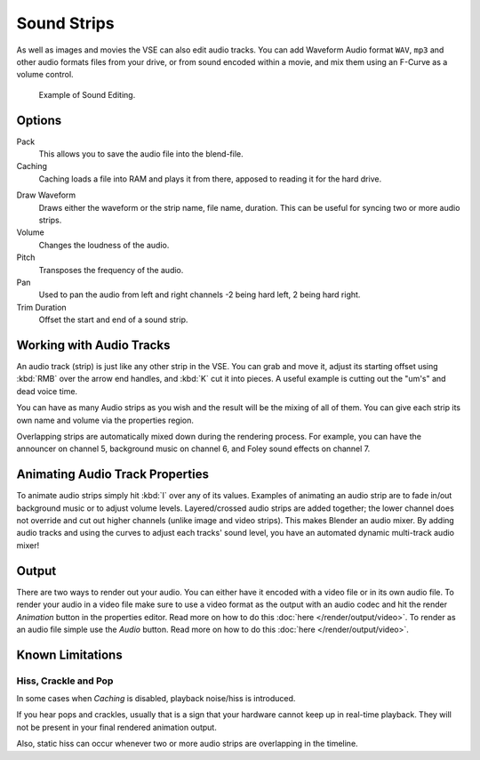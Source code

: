 .. _bpy.types.SoundSequence:

************
Sound Strips
************

As well as images and movies the VSE can also edit audio tracks.
You can add Waveform Audio format ``WAV``, ``mp3`` and other audio formats files from your drive,
or from sound encoded within a movie, and mix them using an F-Curve as a volume control.

.. figure:: /images/editors_vse_sequencer_strips_audio_editing.png

   Example of Sound Editing.


Options
=======

Pack
   This allows you to save the audio file into the blend-file.
Caching
   Caching loads a file into RAM and plays it from there, apposed to reading it for the hard drive.

.. _sequencer-sound-waveform:

Draw Waveform
   Draws either the waveform or the strip name, file name, duration.
   This can be useful for syncing two or more audio strips.
Volume
   Changes the loudness of the audio.
Pitch
   Transposes the frequency of the audio.
Pan
   Used to pan the audio from left and right channels -2 being hard left, 2 being hard right.
Trim Duration
   Offset the start and end of a sound strip.


Working with Audio Tracks
=========================

An audio track (strip) is just like any other strip in the VSE. You can grab and move it,
adjust its starting offset using :kbd:`RMB` over the arrow end handles,
and :kbd:`K` cut it into pieces.
A useful example is cutting out the "um's" and dead voice time.

You can have as many Audio strips as you wish and the result will be the mixing of all of
them. You can give each strip its own name and volume via the properties region.

Overlapping strips are automatically mixed down during the rendering process. For example,
you can have the announcer on channel 5, background music on channel 6,
and Foley sound effects on channel 7.

.. seealso::

   In the :ref:`timeline-playback` menu of the Timeline you will find some options
   concerning audio playback behavior.


Animating Audio Track Properties
================================

To animate audio strips simply hit :kbd:`I` over any of its values.
Examples of animating an audio strip are to fade in/out background music or to adjust volume levels.
Layered/crossed audio strips are added together;
the lower channel does not override and cut out higher channels (unlike image and video strips).
This makes Blender an audio mixer.
By adding audio tracks and using the curves to adjust each tracks' sound level,
you have an automated dynamic multi-track audio mixer!


Output
======

There are two ways to render out your audio. You can either have it encoded with a video file
or in its own audio file. To render your audio in a video file make sure to use a video format
as the output with an audio codec and hit the render *Animation* button in the properties editor.
Read more on how to do this :doc:`here </render/output/video>`. To render as an audio file simple
use the *Audio* button. Read more on how to do this :doc:`here </render/output/video>`.


Known Limitations
=================

Hiss, Crackle and Pop
---------------------

.. EDITORS NOTE:
   This is a common problem and unavoidable see T37432#351492

In some cases when *Caching* is disabled, playback noise/hiss is introduced.

If you hear pops and crackles, usually that is a sign that your hardware cannot keep up in real-time playback.
They will not be present in your final rendered animation output.

Also, static hiss can occur whenever two or more audio strips are overlapping in the timeline.
